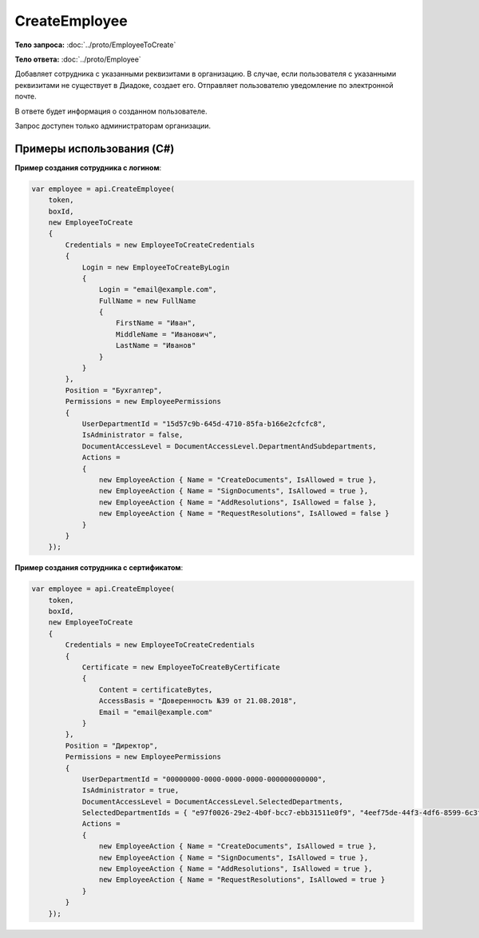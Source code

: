 CreateEmployee
==============

.. http:post:: /CreateEmployee

    :query boxId: идентификатор ящика

    :reqheader Authorization: необходимые данные для :doc:`авторизации <../Authorization>`

    :statuscode 200: операция успешно завершена
    :statuscode 400: данные в запросе имеют неверный формат или отсутствуют обязательные параметры
    :statuscode 401: в запросе отсутствует HTTP-заголовок ``Authorization``, или в этом заголовке содержатся некорректные авторизационные данные
    :statuscode 402: закончилась подписка на API
    :statuscode 403: доступ к ящику с предоставленным авторизационным токеном запрещен или запрос сделан не от имени администратора
    :statuscode 405: используется неподходящий HTTP-метод
    :statuscode 409: сотрудник уже есть в ящике
    :statuscode 500: при обработке запроса возникла непредвиденная ошибка

**Тело запроса:** :doc:`../proto/EmployeeToCreate`

**Тело ответа:** :doc:`../proto/Employee`

Добавляет сотрудника с указанными реквизитами в организацию. В случае, если пользователя с указанными реквизитами не существует в Диадоке, создает его. Отправляет пользователю уведомление по электронной почте.

В ответе будет информация о созданном пользователе.

Запрос доступен только администраторам организации.

Примеры использования (C#)
--------------------------

**Пример создания сотрудника с логином**:

.. code-block:: csharp

    var employee = api.CreateEmployee(
        token,
        boxId,
        new EmployeeToCreate
        {
            Credentials = new EmployeeToCreateCredentials
            {
                Login = new EmployeeToCreateByLogin
                {
                    Login = "email@example.com",
                    FullName = new FullName
                    {
                        FirstName = "Иван",
                        MiddleName = "Иванович",
                        LastName = "Иванов"
                    }
                }
            },
            Position = "Бухгалтер",
            Permissions = new EmployeePermissions
            {
                UserDepartmentId = "15d57c9b-645d-4710-85fa-b166e2cfcfc8",
                IsAdministrator = false,
                DocumentAccessLevel = DocumentAccessLevel.DepartmentAndSubdepartments,
                Actions =
                {
                    new EmployeeAction { Name = "CreateDocuments", IsAllowed = true },
                    new EmployeeAction { Name = "SignDocuments", IsAllowed = true },
                    new EmployeeAction { Name = "AddResolutions", IsAllowed = false },
                    new EmployeeAction { Name = "RequestResolutions", IsAllowed = false }
                }
            }
        });

**Пример создания сотрудника с сертификатом**:

.. code-block:: csharp

    var employee = api.CreateEmployee(
        token,
        boxId,
        new EmployeeToCreate
        {
            Credentials = new EmployeeToCreateCredentials
            {
                Certificate = new EmployeeToCreateByCertificate
                {
                    Content = certificateBytes,
                    AccessBasis = "Доверенность №39 от 21.08.2018",
                    Email = "email@example.com"
                }
            },
            Position = "Директор",
            Permissions = new EmployeePermissions
            {
                UserDepartmentId = "00000000-0000-0000-0000-000000000000",
                IsAdministrator = true,
                DocumentAccessLevel = DocumentAccessLevel.SelectedDepartments,
                SelectedDepartmentIds = { "e97f0026-29e2-4b0f-bcc7-ebb31511e0f9", "4eef75de-44f3-4df6-8599-6c3fad74e31e" },
                Actions =
                {
                    new EmployeeAction { Name = "CreateDocuments", IsAllowed = true },
                    new EmployeeAction { Name = "SignDocuments", IsAllowed = true },
                    new EmployeeAction { Name = "AddResolutions", IsAllowed = true },
                    new EmployeeAction { Name = "RequestResolutions", IsAllowed = true }
                }
            }
        });

